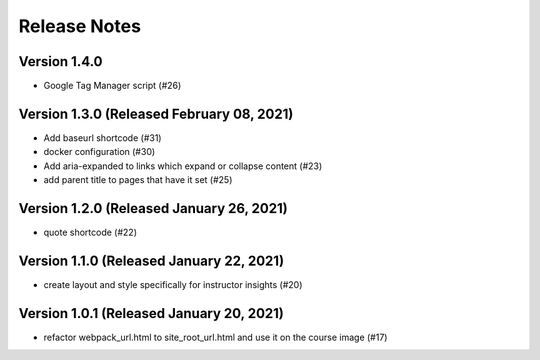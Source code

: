 Release Notes
=============

Version 1.4.0
-------------

- Google Tag Manager script (#26)

Version 1.3.0 (Released February 08, 2021)
-------------

- Add baseurl shortcode (#31)
- docker configuration (#30)
- Add aria-expanded to links which expand or collapse content (#23)
- add parent title to pages that have it set (#25)

Version 1.2.0 (Released January 26, 2021)
-------------

- quote shortcode (#22)

Version 1.1.0 (Released January 22, 2021)
-------------

- create layout and style specifically for instructor insights (#20)

Version 1.0.1 (Released January 20, 2021)
-------------

- refactor webpack_url.html to site_root_url.html and use it on the course image (#17)


